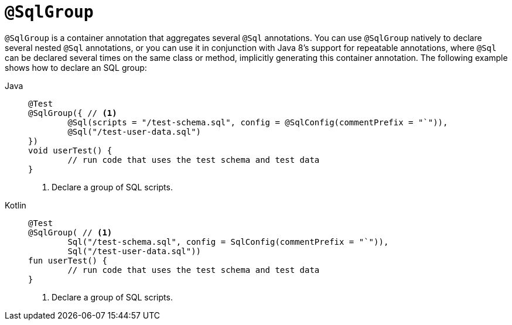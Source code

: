 [[spring-testing-annotation-sqlgroup]]
= `@SqlGroup`

`@SqlGroup` is a container annotation that aggregates several `@Sql` annotations. You can
use `@SqlGroup` natively to declare several nested `@Sql` annotations, or you can use it
in conjunction with Java 8's support for repeatable annotations, where `@Sql` can be
declared several times on the same class or method, implicitly generating this container
annotation. The following example shows how to declare an SQL group:

[tabs]
======
Java::
+
[source,java,indent=0,subs="verbatim,quotes",role="primary"]
----
	@Test
	@SqlGroup({ // <1>
		@Sql(scripts = "/test-schema.sql", config = @SqlConfig(commentPrefix = "`")),
		@Sql("/test-user-data.sql")
	})
	void userTest() {
		// run code that uses the test schema and test data
	}
----
<1> Declare a group of SQL scripts.

Kotlin::
+
[source,kotlin,indent=0,subs="verbatim,quotes",role="secondary"]
----
	@Test
	@SqlGroup( // <1>
		Sql("/test-schema.sql", config = SqlConfig(commentPrefix = "`")),
		Sql("/test-user-data.sql"))
	fun userTest() {
		// run code that uses the test schema and test data
	}
----
<1> Declare a group of SQL scripts.
======



